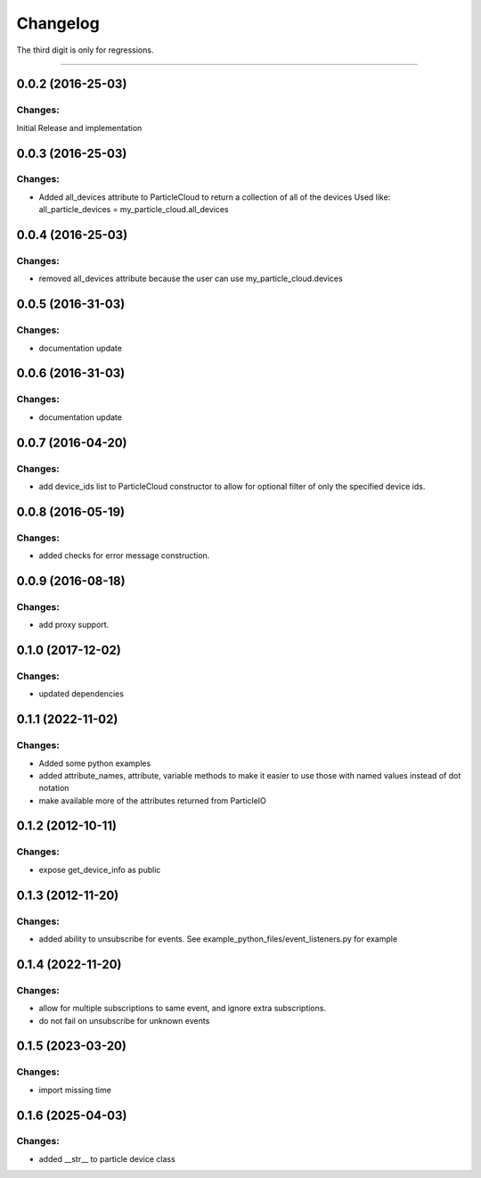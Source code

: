 Changelog
=========

The third digit is only for regressions.


----

0.0.2 (2016-25-03)
------------------

Changes:
^^^^^^^^

Initial Release and implementation


0.0.3 (2016-25-03)
------------------

Changes:
^^^^^^^^
* Added all_devices attribute to ParticleCloud to return a collection of all of the devices
  Used like:  all_particle_devices = my_particle_cloud.all_devices


0.0.4 (2016-25-03)
------------------

Changes:
^^^^^^^^
* removed all_devices attribute because the user can use my_particle_cloud.devices

0.0.5 (2016-31-03)
------------------

Changes:
^^^^^^^^
* documentation update

0.0.6 (2016-31-03)
------------------

Changes:
^^^^^^^^
* documentation update

0.0.7 (2016-04-20)
------------------

Changes:
^^^^^^^^
* add device_ids list to ParticleCloud constructor to allow for optional filter of only the specified device ids.

0.0.8 (2016-05-19)
------------------

Changes:
^^^^^^^^
* added checks for error message construction.

0.0.9 (2016-08-18)
------------------

Changes:
^^^^^^^^
* add proxy support.

0.1.0 (2017-12-02)
------------------

Changes:
^^^^^^^^
* updated dependencies

0.1.1 (2022-11-02)
------------------

Changes:
^^^^^^^^
* Added some python examples
* added attribute_names, attribute, variable methods to make it easier to use those with named values instead of dot notation
* make available more of the attributes returned from ParticleIO

0.1.2 (2012-10-11)
------------------

Changes:
^^^^^^^^
* expose get_device_info as public

0.1.3 (2012-11-20)
------------------

Changes:
^^^^^^^^
* added ability to unsubscribe for events. See example_python_files/event_listeners.py for example

0.1.4 (2022-11-20)
------------------

Changes:
^^^^^^^^
* allow for multiple subscriptions to same event, and ignore extra subscriptions.
* do not fail on unsubscribe for unknown events

0.1.5 (2023-03-20)
------------------

Changes:
^^^^^^^^
* import missing time

0.1.6 (2025-04-03)
------------------

Changes:
^^^^^^^^
* added __str__ to particle device class
